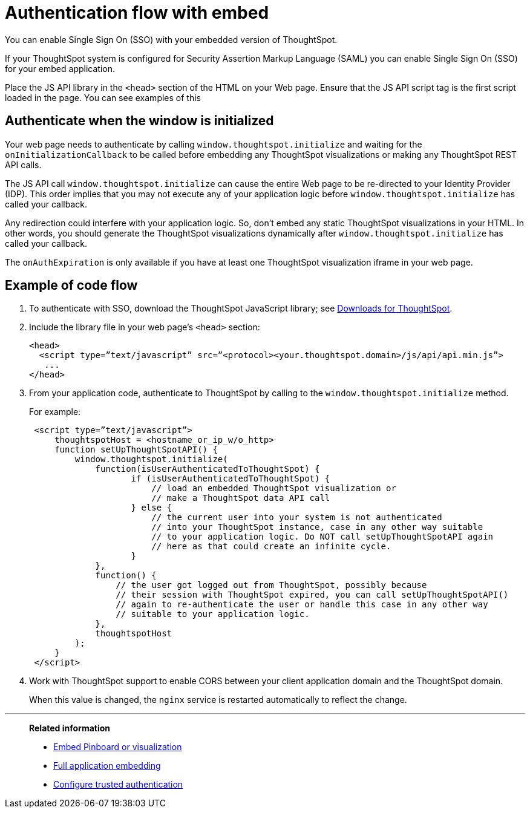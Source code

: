 = Authentication flow with embed
:last_updated: 02/01/2021
:linkattrs:
:experimental:

You can enable Single Sign On (SSO) with your embedded version of ThoughtSpot.

If your ThoughtSpot system is configured for Security Assertion Markup Language (SAML) you can enable Single Sign On (SSO) for your embed application.

Place the JS API library in the `<head>` section of the HTML on your Web page.
Ensure that the JS API script tag is the first script loaded in the page.
You can see examples of this

== Authenticate when the window is initialized

Your web page needs to authenticate by calling `window.thoughtspot.initialize` and waiting for the `onInitializationCallback` to be called before embedding any ThoughtSpot visualizations or making any ThoughtSpot REST API calls.

The JS API call `window.thoughtspot.initialize` can cause the entire Web page to be re-directed to your Identity Provider (IDP).
This order implies that you may not execute any of your application logic before `window.thoughtspot.initialize` has called your callback.

Any redirection could interfere with your application logic.
So, don't embed any static ThoughtSpot visualizations in your HTML.
In other words, you should generate the ThoughtSpot visualizations dynamically after `window.thoughtspot.initialize` has called your callback.

The `onAuthExpiration` is only available if you have at least one ThoughtSpot visualization iframe in your web page.

== Example of code flow

. To authenticate with SSO, download the ThoughtSpot JavaScript library; see xref:downloads.adoc[Downloads for ThoughtSpot].

. Include the library file in your web page's `<head>` section:
+
[source,html]
----
<head>
  <script type=”text/javascript” src=”<protocol><your.thoughtspot.domain>/js/api/api.min.js”>
   ...
</head>
----

. From your application code, authenticate to ThoughtSpot by calling to the `window.thoughtspot.initialize` method.
+
For example:
+
[source,text]
----
 <script type=”text/javascript”>
     thoughtspotHost = <hostname_or_ip_w/o_http>
     function setUpThoughtSpotAPI() {
         window.thoughtspot.initialize(
             function(isUserAuthenticatedToThoughtSpot) {
                    if (isUserAuthenticatedToThoughtSpot) {
                        // load an embedded ThoughtSpot visualization or
                        // make a ThoughtSpot data API call
                    } else {
                        // the current user into your system is not authenticated
                        // into your ThoughtSpot instance, case in any other way suitable
                        // to your application logic. Do NOT call setUpThoughtSpotAPI again
                        // here as that could create an infinite cycle.
                    }
             },
             function() {
                 // the user got logged out from ThoughtSpot, possibly because
                 // their session with ThoughtSpot expired, you can call setUpThoughtSpotAPI()
                 // again to re-authenticate the user or handle this case in any other way
                 // suitable to your application logic.
             },
             thoughtspotHost
         );
     }
 </script>
----

. Work with ThoughtSpot support to enable CORS between your client application domain and the ThoughtSpot domain.
+
When this value is changed, the `nginx` service is restarted automatically to reflect the change.

////
Now, you're ready to either xref:embed-viz.adoc[embed a visualization] or xref:data-api-get.adoc[use the REST API to get data] from ThoughtSpot and display it within your Web page or application.
////

'''
> **Related information**
>
> * xref:embed-viz.adoc[Embed Pinboard or visualization]
> * xref:embed-full.adoc[Full application embedding]
> * xref:trusted-authentication.adoc[Configure trusted authentication]